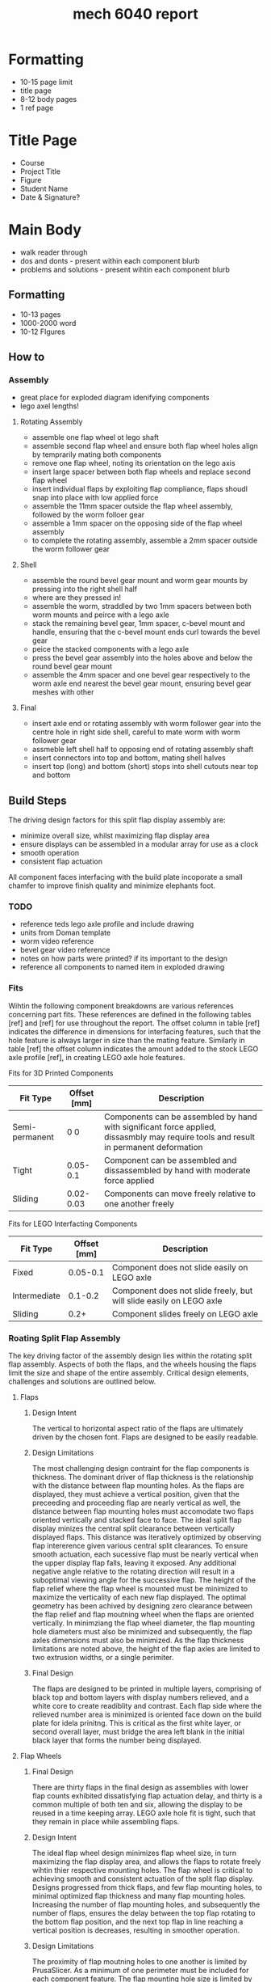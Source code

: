 :PROPERTIES:
:ID:       db23925b-0c15-4611-99b3-8198ff344c82
:END:
#+title: mech 6040 report
#+filetags: :proj:masc:

* Formatting
- 10-15 page limit
- title page
- 8-12 body pages
- 1 ref page

* Title Page
- Course
- Project Title
- Figure
- Student Name
- Date & Signature?

* Main Body
- walk reader through
- dos and donts - present within each component blurb
- problems and solutions - present wihtin each component blurb

** Formatting
- 10-13 pages
- 1000-2000 word
- 10-12 FIgures

** How to

*** Assembly
- great place for exploded diagram idenifying components
- lego axel lengths!
  
**** Rotating Assembly
- assemble one flap wheel ot lego shaft
- assemble second flap wheel and ensure both flap wheel holes align by temprarily mating both components
- remove one flap wheel, noting its orientation on the lego axis
- insert large spacer between both flap wheels and replace second flap wheel
- insert individual flaps by exploiting flap compliance, flaps shoudl snap into place with low applied force
- assemble the 11mm spacer outside the flap wheel assembly, followed by the worm folloer gear
- assemble a 1mm spacer on the opposing side of the flap wheel assembly
- to complete the rotating assembly, assemble a 2mm spacer outside the worm follower gear

**** Shell
- assemble the round bevel gear mount and worm gear mounts by pressing into the right shell half
- where are they pressed in!
- assemble the worm, straddled by two 1mm spacers between both worm mounts and peirce with a lego axle
- stack the remaining bevel gear, 1mm spacer, c-bevel mount and handle, ensuring that the c-bevel mount ends curl towards the bevel gear
- peice the stacked components with a lego axle
- press the bevel gear assembly into the holes above and below the round bevel gear mount
- assemble the 4mm spacer and one bevel gear respectively to the worm axle end nearest the bevel gear mount, ensuring bevel gear meshes with other

**** Final
- insert axle end or rotating assembly with worm follower gear into the centre hole in right side shell, careful to mate worm with worm follower gear
- assmeble left shell half to opposing end of rotating assembly shaft
- insert connectors into top and bottom, mating shell halves
- insert top (long) and bottom (short) stops into shell cutouts near top and bottom

** Build Steps
The driving design factors for this split flap display assembly are:
- minimize overall size, whilst maximizing flap display area
- ensure displays can be assembled in a modular array for use as a clock
- smooth operation
- consistent flap actuation

All component faces interfacing with the build plate incoporate a small chamfer to improve finish quality and minimize elephants foot.
  
*** TODO
- reference teds lego axle profile and include drawing
- units from Doman template
- worm video reference
- bevel gear video reference
- notes on how parts were printed? if its important to the design
- reference all components to named item in exploded drawing

*** Fits
Wihtin the following component breakdowns are various references concerning part fits. These references are defined in the following tables [ref] and [ref] for use throughout the report. The offset column in table [ref] indicates the difference in dimensions for interfacing features, such that the hole feature is always larger in size than the mating feature. Similarly in table [ref] the offset column indicates the amount added to the stock LEGO axle profile [ref], in creating LEGO axle hole features. 

Fits for 3D Printed Components
| Fit Type       | Offset [mm] | Description                                                                                                                           |
|----------------+-------------+---------------------------------------------------------------------------------------------------------------------------------------|
| Semi-permanent | 0 0         | Components can be assembled by hand with significant force applied, dissasmbly may require tools and result in permanent deformation  |
| Tight          | 0.05-0.1    | Component can be assembled and dissassembled by hand with moderate force applied                                                      |
| Sliding        | 0.02-0.03   | Components can move freely relative to one another  freely                                                                            |

Fits for LEGO Interfacting Components
| Fit Type     | Offset [mm] | Description                                                         |
|--------------+-------------+---------------------------------------------------------------------|
| Fixed        |    0.05-0.1 | Component does not slide easily on LEGO axle                        |
| Intermediate |     0.1-0.2 | Component does not slide freely, but will slide easily on LEGO axle |
| Sliding      |        0.2+ | Component slides freely on LEGO axle                                |


*** Roating Split Flap Assembly
The key driving factor of the assembly design lies within the rotating split flap assembly. Aspects of both the flaps, and the wheels housing the flaps limit the size and shape of the entire assembly. Critical design elements, challenges and solutions are outlined below.

**** Flaps

***** Design Intent
The vertical to horizontal aspect ratio of the flaps are ultimately driven by the chosen font. Flaps are designed to be easily readable.

***** Design Limitations
The most challenging design contraint for the flap components is thickness. The dominant driver of flap thickness is the relationship with the distance between flap mounting holes. As the flaps are displayed, they must achieve a vertical position, given that the preceeding and proceeding flap are nearly vertical as well, the distance between flap mounting holes must accomodate two flaps oriented vertically and stacked face to face.
The ideal split flap display minizes the central split clearance between vertically displayed flaps. This distance was iteratively optimized by observing flap intererence given various central split clearances.
To ensure smooth actuation, each sucessive flap must be nearly vertical when the upper display flap falls, leaving it exposed. Any additional negative angle relative to the rotating direction will result in a suboptimal viewing angle for the successive flap. The height of the flap relief where the flap wheel is mounted must be minimized to maximize the verticality of each new flap displayed. The optimal geometry has been achived by designing zero clearance between the flap relief and flap moutning wheel when the flaps are oriented vertically.
In minimziang the flap wheel diameter, the flap mounting hole diameters must also be minimized and subsequently, the flap axles dimensions must also be minimized. As the flap thickness limitations are noted above, the height of the flap axles are limited to two extrusion widths, or a single perimiter.

***** Final Design
The flaps are designed to be printed in multiple layers, comprising of black top and bottom layers with display numbers relieved, and a white core to create readiblity and contrast. Each flap side where the relieved number area is minimized is oriented face down on the build plate for idela prinitng. This is critical as the first white layer, or second overall layer, must bridge the area left blank in the initial black layer that forms the number being displayed.

**** Flap Wheels

***** Final Design
There are thirty flaps in the final design as assemblies with  lower flap counts exhibited dissatisfying flap actuation delay, and thirty is a common multiple of both ten and six, allowing the display to be reused in a time keeping array. LEGO axle hole fit is tight, such that they remain in place while assembling flaps.

***** Design Intent
The ideal flap wheel design minimizes flap wheel size, in turn maximizing the flap display area, and allows the flaps to rotate freely wihtin thier respective mounting holes. The flap wheel is critical to achieving smooth and consistent actuation of the split flap display. Designs progressed from thick flaps, and few flap mounting holes, to minimal optimized flap thickness and many flap mounting holes. Increasing the number of flap mounting holes, and subsequently the number of flaps, ensures the delay between the top flap rotating to the bottom flap position, and the next top flap in line reaching a vertical position is decreases, resulting in smoother operation.

***** Design Limitations
The proximity of flap moutning holes to one another is limited by PrusaSlicer. As a minimum of one perimeter must be included  for each component feature. The flap mounting hole size is limited by the flap axle size and flap thickness, as is described above in section [ref - Flaps design limitations]. Rigidity/thicklness anecdote.

**** Central Spacer
  The central spacer performs a critical role in creating smooth flap actuation. The centre spacer sets the distance between the opposing flap mounting wheels, ultimately creating clearance between the flap edges and flap wheels essential to free flap actuation. Five different length spacers were trialed, begginning with the nominal axle distance between flaps, and increasing in 0.1mm increments. The smallest of the spacers was selected for the final design, as flaps could actuate freely without binding, therefore additional flap clearance was not required. The central spacer central hole does not interface with the central LEGA axle, and therefore is designed with a sliding fit.

**** Worm Follower Gear
  The final worm gear design is a thin spur gear with a modulus of one, and thirty teeth. Thirty teeth is chosen to create a 30:1 gear ratio with the worm, resulting in one flap acutation per handle rotation. This simplified increases unit modularity. To prevent the need for a specialized worm follower gear, the thickness of the gear is limited. The gear teeth clearance, defined as the amount symmetrically relived from each tooth, and the mounting clearance, defined as the amount subtracted from the gear pitch diameter are itteratively reduced to achieve an optimal balance between system backlash and required input force. The final worm follower gear is designed with a tight LEGO fit axle hole feature for easy of assembly.

*** Drivetrain
Each drivetrain component is selected and designed to maximize smooth, reliable device actuation. A worm and worm gear drivetrain is selected as a large gear ratio is ideal for a time keeping device. The worm gear drive is coupled with two bevel gears to facilitate easy hand actuation of the split flap display.

**** Worm
A worm with a modulus of one was designed using an online tutorial [ref]. The chosen length of the final design offers sufficient engagement with the worm gear, adding minimal backlahs to the overall drivetrain actuation. A sliding fit offset is applied to the central axial LEGO axle hole feature. No clearances are introduced in the final worm design, as challenging prints limited the itterative design. 

To eliminate the need for support material and improve the surface quality of the worm teeth and axial hole feature, the worm rotational axis is oriented vertically for printing. This orientation introduces build plate adherance issues due to part height, a small brim is added to the base. The worm gear teeth overhang significantly in this orientaiton. Although the teeth overhang did not print failure, it is observed that as teeht are built vertically, eahc tooth tip curls upwards, resulting in an upwards bias of each completed tooth. This did not significantly affect worm performance. The layer height is reduced to facilitate smooth operation of the worm and worm gear drive, and to assist with overhang performance.
  
**** Thrust bearings/spacers
Each drivetrain compoent is seperated by small spacers. Spacers serve multiple functional purposes such as reducing roating friction by mimizing the contact areas of rotaiotnal interfaces, and for precisely aligning components. Spacers are designed with a sliding fit offset for easy assembly. Taller spacers incorporate a brim. Each 3D printed component exhibits both a smooth and rough side, this phenomena allows spacers to also serve as simpl thrust bearings by creating additional smooth rotaionla interfaces within rotating assebmblies.

**** Bevels
The base bevel gear shape is modelled using an instructional video. The base tooth geometry is modified by adding a small chamfer to both circumferential edges of each tooth. The chamfers limit overhangs during print, improve final part quality and facilitate smooth bevel gear engagement. A 24 tooth bevel gear design is chosen for the final componnent, this is the minimum size whithout eliminating the inner bevel gear support, which is essential as is described below in section [ref section about bevel mounting]. The LEGO axle interfacing feature employs an intermediate fit, as one bevel gear is not restricted in the axial direction. 

**** Handle
A simple lego compatible handle is included to facilitate ergonomic device acutation and demonstration. The handle incoporates a LEGO axle feature with am intermediate offset for easy assembly and dissassembly. The handle is fenestrated for asthetic and print time reduction. 

*** Shell
  Shell components are designed for viewing accessibility, sufficient rigidity, and simple assembly/dissasembly. The shell assembly houses both the rotating split flap display assembly and drivetrain components. The shell is predominantly composed of two halves for printing simplicity and easy assembly.

**** Sides

  The shell sides are of simple rectangular design, with mounting features for the central rotating split flap assembly, bevel gear and worm drive. Aside from these mounting features, shell side fenestration is maximized for viewing accessibility, without sacrificng excessive rigidty. Tight fit circular dog-bone cutouts reliveed from protruding features on top and bottom of each side are half of the assembly system, completed by dog bone connectors outlined below in section [ref dog bone connectors]. Shell sides are oriented with top and bottom protrusions extending away from the build plate, such that mechanicsm mounting features are all printed within the XY printing plane. The righ shell half houses mating features both the bevel gear and worm drive mounting components outlined in sections [ref bevel mount] and [ref worm drive mount]. These mating features are modelled with tight fits to both maintain dissembleability and ensure sufficiently consistne device actuation. Small rectagular tight fit cut-outs are provided symetrically in both shell sides for mounting the top and bottom stops.

  Initial shell side designs did not exhibit satisfactory rigidity, allowing for excessive movement of the top flap stop, resulting in inconsistent flap acutation relative to rotaitonla handle motion. Fenestraitons were sucessively reduced until desired rigidity is acheived.  

**** Connectors

  Thje dog-bone connectors mirror the shell side dog-bone cut-outs. Overall connector length is 0.2mm less than the mating feature offsets in the assembled split flap display, effectively preloading the roatating splti flap assembly and creating the resistance required for smooth flap actuation. The connector profile is modelled using a tight fit offset with the mating shell side features, adding rigidity to the overall shell assembly, and holding connectors firmly in place without adhesive.

**** Stops
- initally designed to be adjustable
- measured and installed in shell slots
- difficult to determine geometrically

  The top and bottom stops are an essential and deceptively complex component of the split flap display. Smoothness, consistency and the speed of flap actuation are all functions of the stop components. Different expereiments and adjustable stop assebmlies were employed to determine ideal stop position and thickness. [ref show early stop designs]. The final stop designs are sized using experimental thickness and positional resutls.
  
**** Drivetrain Mounting
Drivetrain mounting components are printed seperately from the shell sides to ensure all axial rotational mounting features are printed wihtin the XY plane, and are not deformed. Oblong hole deformation when printing YZ or XZ planes resulted in rough rotation and inconsistent flap actuation timing. All drivetrain components exhibit tight fit relationships with opposing shell side mounting features, achieving adequate rigidity, while maintaining the ability to dissassmble the drivetrain. List drivetrain components [ref exploded drawing].

** Technical Drawings

** Exploded Diagrams

** Photos

** Performance


